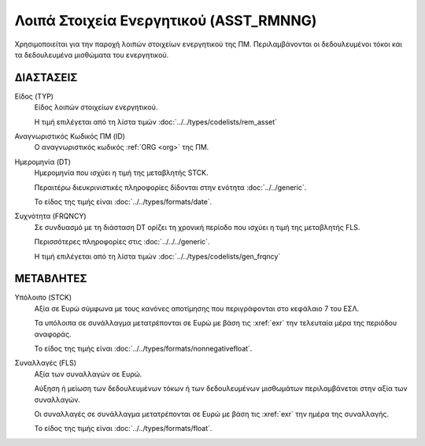
Λοιπά Στοιχεία Ενεργητικού (ASST_RMNNG)
=======================================
Χρησιμοποιείται για την παροχή λοιπών στοιχείων ενεργητικού της ΠΜ.  Περιλαμβάνονται οι δεδουλευμένοι τόκοι και τα δεδουλευμένα μισθώματα του ενεργητικού.


ΔΙΑΣΤΑΣΕΙΣ
----------

Είδος (TYP)
    Είδος λοιπών στοιχείων ενεργητικού.
    
    Η τιμή επιλέγεται από τη λίστα τιμών :doc:`../../types/codelists/rem_asset`

Αναγνωριστικός Κωδικός ΠΜ (ID)
    Ο αναγνωριστικός κωδικός :ref:`ORG <org>` της ΠΜ.

Ημερομηνία (DT)
    Ημερομηνία που ισχύει η τιμή της μεταβλητής STCK.

    Περαιτέρω διευκρινιστικές πληροφορίες δίδονται στην ενότητα :doc:`../../generic`.

    Το είδος της τιμής είναι :doc:`../../types/formats/date`.

Συχνότητα (FRQNCY)
    Σε συνδυασμό με τη διάσταση DT ορίζει τη χρονική περίοδο που ισχύει η τιμή της μεταβλητής FLS. 

    Περισσότερες πληροφορίες στις :doc:`../../../generic`.

    Η τιμή επιλέγεται από τη λίστα τιμών :doc:`../../types/codelists/gen_frqncy`


ΜΕΤΑΒΛΗΤΕΣ
----------

Υπόλοιπο (STCK)
    Αξία σε Ευρώ σύμφωνα με τους κανόνες αποτίμησης που περιγράφονται στο κεφάλαιο 7 του ΕΣΛ.  

    Τα υπόλοιπα σε συνάλλαγμα μετατρέπονται σε Ευρώ με βάση
    τις :xref:`exr` την τελευταία μέρα της περιόδου αναφοράς. 

    Το είδος της τιμής είναι :doc:`../../types/formats/nonnegativefloat`.

Συναλλαγές (FLS)
    Αξία των συναλλαγών σε Ευρώ.

    Αύξηση ή μείωση των δεδουλευμένων τόκων ή των δεδουλευμένων μισθωμάτων περιλαμβάνεται στην αξία των συναλλαγών.

    Οι συναλλαγές σε συνάλλαγμα μετατρέπονται σε Ευρώ με βάση τις :xref:`exr`
    την ημέρα της συναλλαγής.

    Το είδος της τιμής είναι :doc:`../../types/formats/float`.
